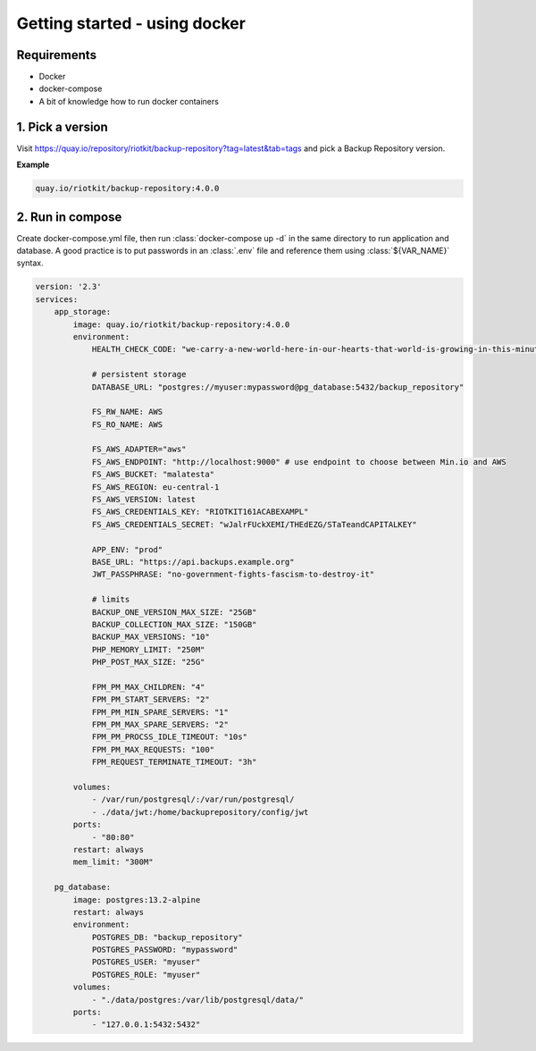 Getting started - using docker
##############################

Requirements
------------

- Docker
- docker-compose
- A bit of knowledge how to run docker containers


1. Pick a version
-----------------

Visit https://quay.io/repository/riotkit/backup-repository?tag=latest&tab=tags and pick a Backup Repository version.

**Example**

.. code:: yaml

    quay.io/riotkit/backup-repository:4.0.0


2. Run in compose
-----------------

Create docker-compose.yml file, then run :class:`docker-compose up -d` in the same directory to run application and database.
A good practice is to put passwords in an :class:`.env` file and reference them using :class:`${VAR_NAME}` syntax.

.. code:: yaml

    version: '2.3'
    services:
        app_storage:
            image: quay.io/riotkit/backup-repository:4.0.0
            environment:
                HEALTH_CHECK_CODE: "we-carry-a-new-world-here-in-our-hearts-that-world-is-growing-in-this-minute"

                # persistent storage
                DATABASE_URL: "postgres://myuser:mypassword@pg_database:5432/backup_repository"

                FS_RW_NAME: AWS
                FS_RO_NAME: AWS

                FS_AWS_ADAPTER="aws"
                FS_AWS_ENDPOINT: "http://localhost:9000" # use endpoint to choose between Min.io and AWS
                FS_AWS_BUCKET: "malatesta"
                FS_AWS_REGION: eu-central-1
                FS_AWS_VERSION: latest
                FS_AWS_CREDENTIALS_KEY: "RIOTKIT161ACABEXAMPL"
                FS_AWS_CREDENTIALS_SECRET: "wJalrFUckXEMI/THEdEZG/STaTeandCAPITALKEY"

                APP_ENV: "prod"
                BASE_URL: "https://api.backups.example.org"
                JWT_PASSPHRASE: "no-government-fights-fascism-to-destroy-it"

                # limits
                BACKUP_ONE_VERSION_MAX_SIZE: "25GB"
                BACKUP_COLLECTION_MAX_SIZE: "150GB"
                BACKUP_MAX_VERSIONS: "10"
                PHP_MEMORY_LIMIT: "250M"
                PHP_POST_MAX_SIZE: "25G"

                FPM_PM_MAX_CHILDREN: "4"
                FPM_PM_START_SERVERS: "2"
                FPM_PM_MIN_SPARE_SERVERS: "1"
                FPM_PM_MAX_SPARE_SERVERS: "2"
                FPM_PM_PROCSS_IDLE_TIMEOUT: "10s"
                FPM_PM_MAX_REQUESTS: "100"
                FPM_REQUEST_TERMINATE_TIMEOUT: "3h"

            volumes:
                - /var/run/postgresql/:/var/run/postgresql/
                - ./data/jwt:/home/backuprepository/config/jwt
            ports:
                - "80:80"
            restart: always
            mem_limit: "300M"

        pg_database:
            image: postgres:13.2-alpine
            restart: always
            environment:
                POSTGRES_DB: "backup_repository"
                POSTGRES_PASSWORD: "mypassword"
                POSTGRES_USER: "myuser"
                POSTGRES_ROLE: "myuser"
            volumes:
                - "./data/postgres:/var/lib/postgresql/data/"
            ports:
                - "127.0.0.1:5432:5432"
